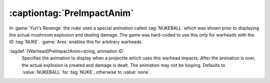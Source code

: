 .. _preimpactanim:

:captiontag:`PreImpactAnim`
```````````````````````````

In :game:`Yuri's Revenge` the nuke uses a special animation called
:tag:`NUKEBALL` which was shown prior to displaying the actual mushroom
explosion and dealing damage. The game was hard-coded to use this only for
warheads with the ID :tag:`NUKE`. :game:`Ares` enables this for arbitrary
warheads.

:tagdef:`[Warhead]PreImpactAnim=string, animation ID`
  Specifies the animation to display when a projectile which uses this warhead
  impacts. After the animation is over, the actual explosion is created and
  damage is dealt. The animation may not be looping. Defaults to
  :value:`NUKEBALL` for :tag:`NUKE`, otherwise to :value:`none`.

.. index:: Warheads; PreImpactAnim= optional for every warhead, not just for NUKE.

.. versionadded:: 0.2
